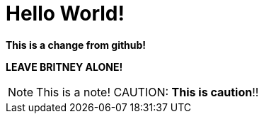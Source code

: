 = Hello World!
:icons: font

**This is a change from github!**

*LEAVE BRITNEY ALONE!*

NOTE: This is a note!
CAUTION: **This is caution**!!